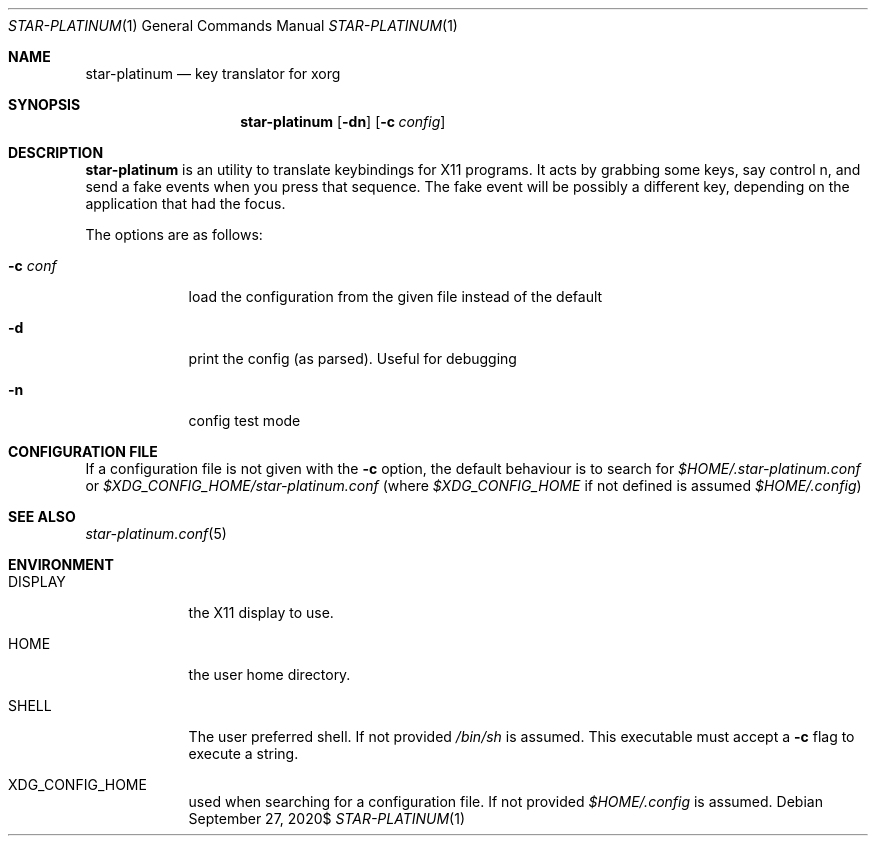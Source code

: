 .\" Copyright (c) 2020 Omar Polo <op@omarpolo.com>
.\"
.\" Permission to use, copy, modify, and distribute this software for any
.\" purpose with or without fee is hereby granted, provided that the above
.\" copyright notice and this permission notice appear in all copies.
.\"
.\" THE SOFTWARE IS PROVIDED "AS IS" AND THE AUTHOR DISCLAIMS ALL WARRANTIES
.\" WITH REGARD TO THIS SOFTWARE INCLUDING ALL IMPLIED WARRANTIES OF
.\" MERCHANTABILITY AND FITNESS. IN NO EVENT SHALL THE AUTHOR BE LIABLE FOR
.\" ANY SPECIAL, DIRECT, INDIRECT, OR CONSEQUENTIAL DAMAGES OR ANY DAMAGES
.\" WHATSOEVER RESULTING FROM LOSS OF USE, DATA OR PROFITS, WHETHER IN AN
.\" ACTION OF CONTRACT, NEGLIGENCE OR OTHER TORTIOUS ACTION, ARISING OUT OF
.\" OR IN CONNECTION WITH THE USE OR PERFORMANCE OF THIS SOFTWARE.
.Dd $Mdocdate: September 27 2020$
.Dt STAR-PLATINUM 1
.Os
.Sh NAME
.Nm star-platinum
.Nd key translator for xorg
.Sh SYNOPSIS
.Nm
.Bk -words
.Op Fl dn
.Op Fl c Ar config
.Ek
.Sh DESCRIPTION
.Nm
is an utility to translate keybindings for X11 programs.
It acts by grabbing some keys, say control n, and send a fake events
when you press that sequence.
The fake event will be possibly a different key, depending on the
application that had the focus.
.Pp
The options are as follows:
.Bl -tag -width keyword
.It Fl c Ar conf
load the configuration from the given file instead of the default
.It Fl d
print the config (as parsed).
Useful for debugging
.It Fl n
config test mode
.El
.Sh CONFIGURATION FILE
If a configuration file is not given with the
.Fl c
option, the default behaviour is to search for
.Pa $HOME/.star-platinum.conf
or
.Pa $XDG_CONFIG_HOME/star-platinum.conf
(where
.Pa $XDG_CONFIG_HOME
if not defined is assumed
.Pa $HOME/.config )
.Sh SEE ALSO
.Xr star-platinum.conf 5
.Sh ENVIRONMENT
.Bl -tag -width keyword
.It Ev DISPLAY
the X11 display to use.
.It Ev HOME
the user home directory.
.\" XXX: keep in sync with star-platinum.conf.5
.It Ev SHELL
The user preferred shell.
If not provided
.Pa /bin/sh
is assumed.
This executable must accept a
.Fl c
flag to execute a string.
.It Ev XDG_CONFIG_HOME
used when searching for a configuration file.
If not provided
.Pa $HOME/.config
is assumed.
.El
